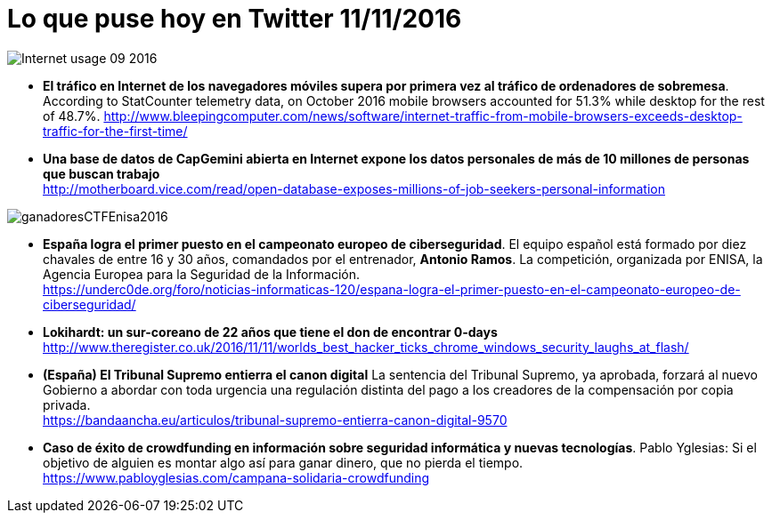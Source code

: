 = Lo que puse hoy en Twitter 11/11/2016
:hp-tags: Twitter, ciberseguridad, cybersecurity,

image::Internet_usage_09_2016.png[]

* *El tráfico en Internet de los navegadores móviles supera por primera vez al tráfico de ordenadores de sobremesa*. According to StatCounter telemetry data, on October 2016 mobile browsers accounted for 51.3% while desktop for the rest of 48.7%.
http://www.bleepingcomputer.com/news/software/internet-traffic-from-mobile-browsers-exceeds-desktop-traffic-for-the-first-time/

* *Una base de datos de CapGemini abierta en Internet expone los datos personales de más de 10 millones de personas que buscan trabajo* +
http://motherboard.vice.com/read/open-database-exposes-millions-of-job-seekers-personal-information

image::ganadoresCTFEnisa2016.jpg[]

* *España logra el primer puesto en el campeonato europeo de ciberseguridad*. El equipo español está formado por diez chavales de entre 16 y 30 años, comandados por el entrenador, *Antonio Ramos*. La competición, organizada por ENISA, la Agencia Europea para la Seguridad de la Información. +
https://underc0de.org/foro/noticias-informaticas-120/espana-logra-el-primer-puesto-en-el-campeonato-europeo-de-ciberseguridad/

* *Lokihardt: un sur-coreano de 22 años que tiene el don de encontrar 0-days* +
http://www.theregister.co.uk/2016/11/11/worlds_best_hacker_ticks_chrome_windows_security_laughs_at_flash/

* *(España) El Tribunal Supremo entierra el canon digital* La sentencia del Tribunal Supremo, ya aprobada, forzará al nuevo Gobierno a abordar con toda urgencia una regulación distinta del pago a los creadores de la compensación por copia privada. +
https://bandaancha.eu/articulos/tribunal-supremo-entierra-canon-digital-9570

* *Caso de éxito de crowdfunding en información sobre seguridad informática y nuevas tecnologías*. Pablo Yglesias: Si el objetivo de alguien es montar algo así para ganar dinero, que no pierda el tiempo. +
https://www.pabloyglesias.com/campana-solidaria-crowdfunding






